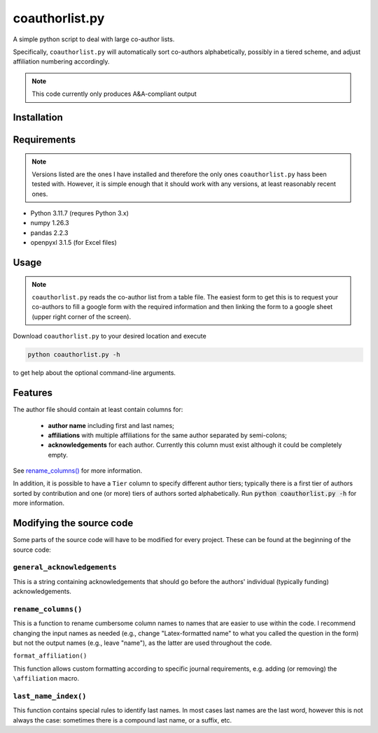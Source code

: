 coauthorlist.py
===============

A simple python script to deal with large co-author lists.

Specifically, ``coauthorlist.py`` will automatically sort co-authors alphabetically, possibly in a tiered scheme, and adjust affiliation numbering accordingly.

.. note::

    This code currently only produces A&A-compliant output

Installation
------------

Requirements
------------

.. note::

    Versions listed are the ones I have installed and therefore the only ones ``coauthorlist.py`` hass been tested with. However, it is simple enough that it should work with any versions, at least reasonably recent ones.

* Python 3.11.7 (requres Python 3.x)
* numpy 1.26.3
* pandas 2.2.3 
* openpyxl 3.1.5 (for Excel files)

Usage
-----

.. note::

    ``coauthorlist.py`` reads the co-author list from a table file. The easiest form to get this is to request your co-authors to fill a google form with the required information and then linking the form to a google sheet (upper right corner of the screen). 

Download ``coauthorlist.py`` to your desired location and execute

.. code-block::

    python coauthorlist.py -h

to get help about the optional command-line arguments. 

Features
---------------

The author file should contain at least contain columns for:

 * **author name** including first and last names;
 * **affiliations** with multiple affiliations for the same author separated by semi-colons;
 * **acknowledgements** for each author. Currently this column must exist although it could be completely empty.

See `rename_columns()`_ for more information.

In addition, it is possible to have a ``Tier`` column to specify different author tiers; typically there is a first tier of authors sorted by contribution and one (or more) tiers of authors sorted alphabetically. Run :code:`python coauthorlist.py -h` for more information.

Modifying the source code
-------------------------

Some parts of the source code will have to be modified for every project. These can be found at the beginning of the source code:

``general_acknowledgements``
++++++++++++++++++++++++++++

This is a string containing acknowledgements that should go before the authors' individual (typically funding) acknowledgements.


``rename_columns()``
++++++++++++++++++++

This is a function to rename cumbersome column names to names that are easier to use within the code. I recommend changing the input names as needed (e.g., change "Latex-formatted name" to what you called the question in the form) but not the output names (e.g., leave "name"), as the latter are used throughout the code.

``format_affiliation()``

This function allows custom formatting according to specific journal requirements, e.g. adding (or removing) the ``\affiliation`` macro.

``last_name_index()``
+++++++++++++++++++++

This function contains special rules to identify last names. In most cases last names are the last word, however this is not always the case: sometimes there is a compound last name, or a suffix, etc.

